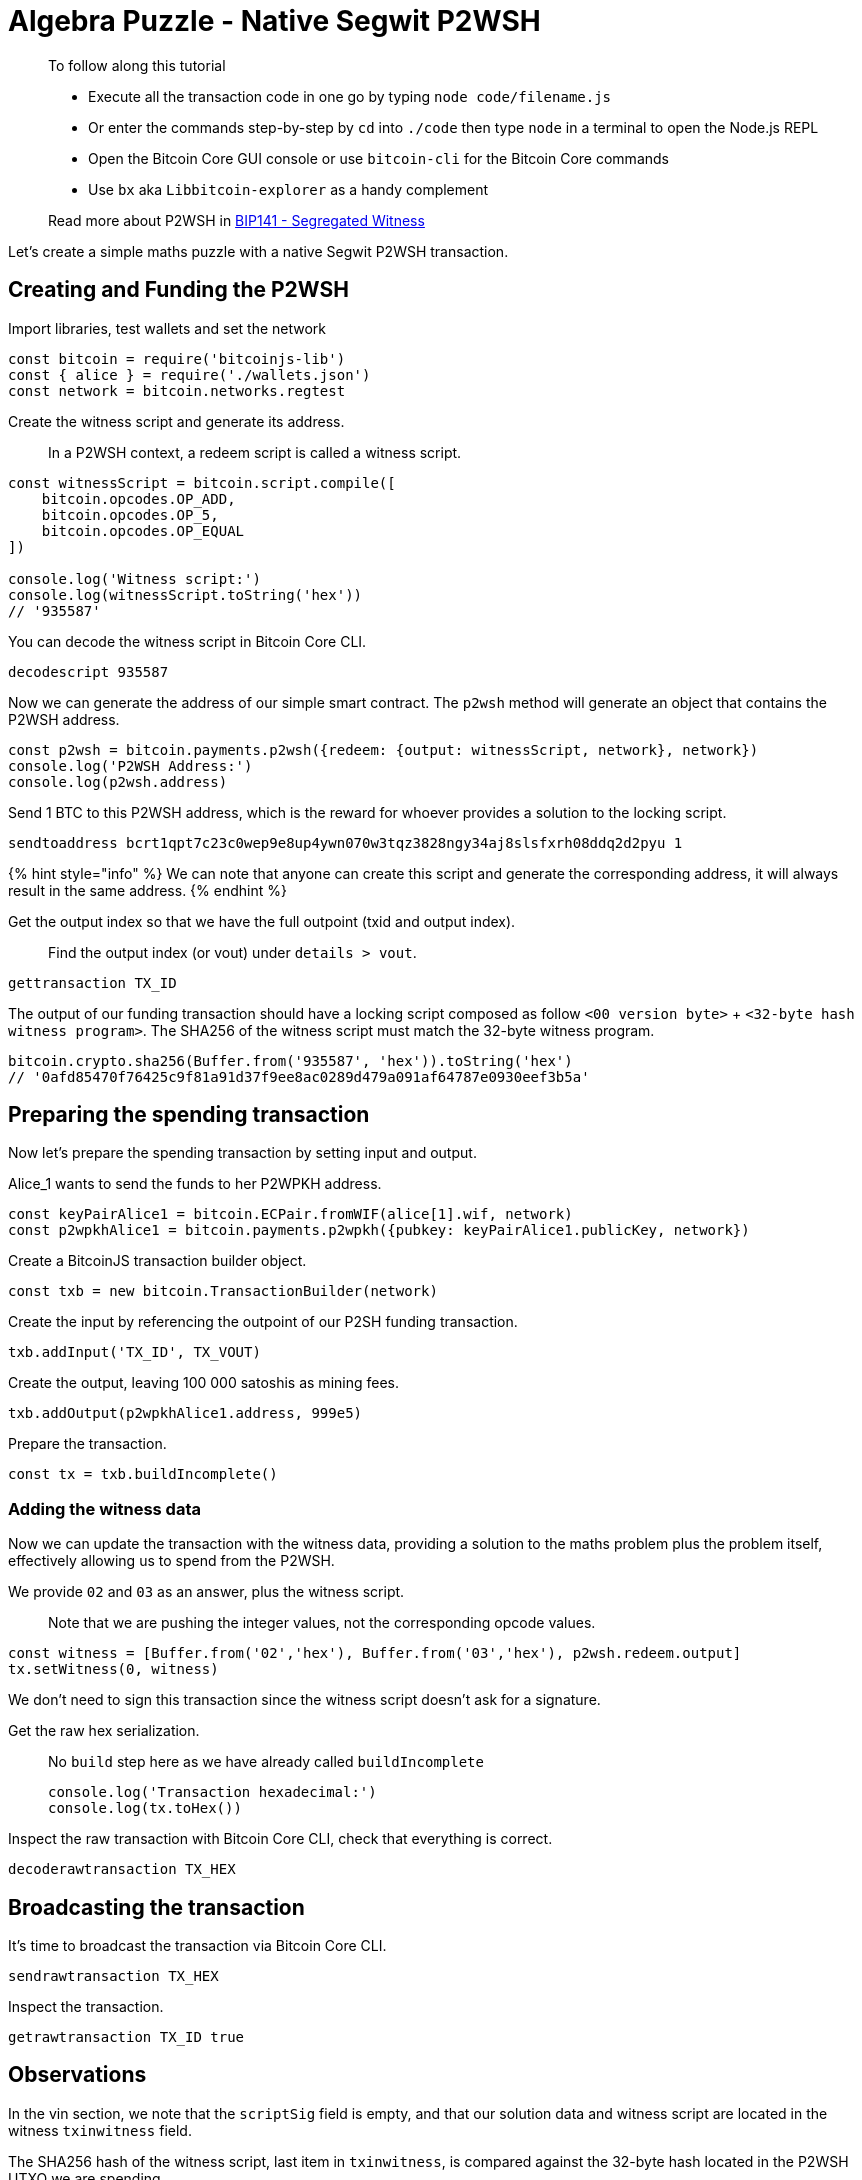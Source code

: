 = Algebra Puzzle - Native Segwit P2WSH

____

To follow along this tutorial

* Execute all the transaction code in one go by typing `node code/filename.js`
* Or enter the commands step-by-step by `cd` into `./code` then type `node` in a terminal to open the Node.js REPL
* Open the Bitcoin Core GUI console or use `bitcoin-cli` for the Bitcoin Core commands
* Use `bx` aka `Libbitcoin-explorer` as a handy complement

Read more about P2WSH in https://github.com/bitcoin/bips/blob/master/bip-0141.mediawiki#p2wsh[BIP141 - Segregated Witness]

____

Let's create a simple maths puzzle with a native Segwit P2WSH transaction.

== Creating and Funding the P2WSH

Import libraries, test wallets and set the network

[source,javascript]
----
const bitcoin = require('bitcoinjs-lib')
const { alice } = require('./wallets.json')
const network = bitcoin.networks.regtest

----

Create the witness script and generate its address.

____

In a P2WSH context, a redeem script is called a witness script.

____

[source,javascript]
----
const witnessScript = bitcoin.script.compile([
    bitcoin.opcodes.OP_ADD,
    bitcoin.opcodes.OP_5,
    bitcoin.opcodes.OP_EQUAL
])

console.log('Witness script:')
console.log(witnessScript.toString('hex'))
// '935587'

----

You can decode the witness script in Bitcoin Core CLI.

[source,bash]
----
decodescript 935587

----

Now we can generate the address of our simple smart contract. The `p2wsh` method will generate an object that contains the P2WSH address.

[source,javascript]
----
const p2wsh = bitcoin.payments.p2wsh({redeem: {output: witnessScript, network}, network})
console.log('P2WSH Address:')
console.log(p2wsh.address)

----

Send 1 BTC to this P2WSH address, which is the reward for whoever provides a solution to the locking script.

[source,bash]
----
sendtoaddress bcrt1qpt7c23c0wep9e8up4ywn070w3tqz3828ngy34aj8slsfxrh08ddq2d2pyu 1

----

{% hint style="info" %}
We can note that anyone can create this script and generate the corresponding address, it will always result in the same address.
{% endhint %}

Get the output index so that we have the full outpoint (txid and output index).

____

Find the output index (or vout) under `details &gt; vout`.

____

[source,bash]
----
gettransaction TX_ID
----

The output of our funding transaction should have a locking script composed as follow `&lt;00 version byte&gt;` + `&lt;32-byte hash witness program&gt;`. The SHA256 of the witness script must match the 32-byte witness program.

[source,javascript]
----
bitcoin.crypto.sha256(Buffer.from('935587', 'hex')).toString('hex')
// '0afd85470f76425c9f81a91d37f9ee8ac0289d479a091af64787e0930eef3b5a'
----

== Preparing the spending transaction

Now let's prepare the spending transaction by setting input and output.

Alice_1 wants to send the funds to her P2WPKH address.

[source,javascript]
----
const keyPairAlice1 = bitcoin.ECPair.fromWIF(alice[1].wif, network)
const p2wpkhAlice1 = bitcoin.payments.p2wpkh({pubkey: keyPairAlice1.publicKey, network})
----

Create a BitcoinJS transaction builder object.

[source,javascript]
----
const txb = new bitcoin.TransactionBuilder(network)
----

Create the input by referencing the outpoint of our P2SH funding transaction.

[source,javascript]
----
txb.addInput('TX_ID', TX_VOUT)
----

Create the output, leaving 100 000 satoshis as mining fees.

[source,javascript]
----
txb.addOutput(p2wpkhAlice1.address, 999e5)
----

Prepare the transaction.

[source,javascript]
----
const tx = txb.buildIncomplete()
----

=== Adding the witness data

Now we can update the transaction with the witness data, providing a solution to the maths problem plus the problem itself, effectively allowing us to spend from the P2WSH.

We provide `02` and `03` as an answer, plus the witness script.

____

Note that we are pushing the integer values, not the corresponding opcode values.

____

[source,javascript]
----
const witness = [Buffer.from('02','hex'), Buffer.from('03','hex'), p2wsh.redeem.output]
tx.setWitness(0, witness)
----

We don't need to sign this transaction since the witness script doesn't ask for a signature.

Get the raw hex serialization.

____

No `build` step here as we have already called `buildIncomplete`

[source,javascript]
----
console.log('Transaction hexadecimal:')
console.log(tx.toHex())
----

____

Inspect the raw transaction with Bitcoin Core CLI, check that everything is correct.

[source,bash]
----
decoderawtransaction TX_HEX
----

== Broadcasting the transaction

It's time to broadcast the transaction via Bitcoin Core CLI.

[source,bash]
----
sendrawtransaction TX_HEX
----

Inspect the transaction.

[source,bash]
----
getrawtransaction TX_ID true
----

== Observations

In the vin section, we note that the `scriptSig` field is empty, and that our solution data and witness script are located in the witness `txinwitness` field.

The SHA256 hash of the witness script, last item in `txinwitness`, is compared against the 32-byte hash located in the P2WSH UTXO we are spending.

The script is then executed with the remaining data from the witness `txinwitness` field.

== What's Next?

Continue "PART THREE: PAY TO SCRIPT HASH" with link:algebra_puzzle_np2wsh.md[Algebra Puzzle - Nested Segwit P2SH-P2WSH].